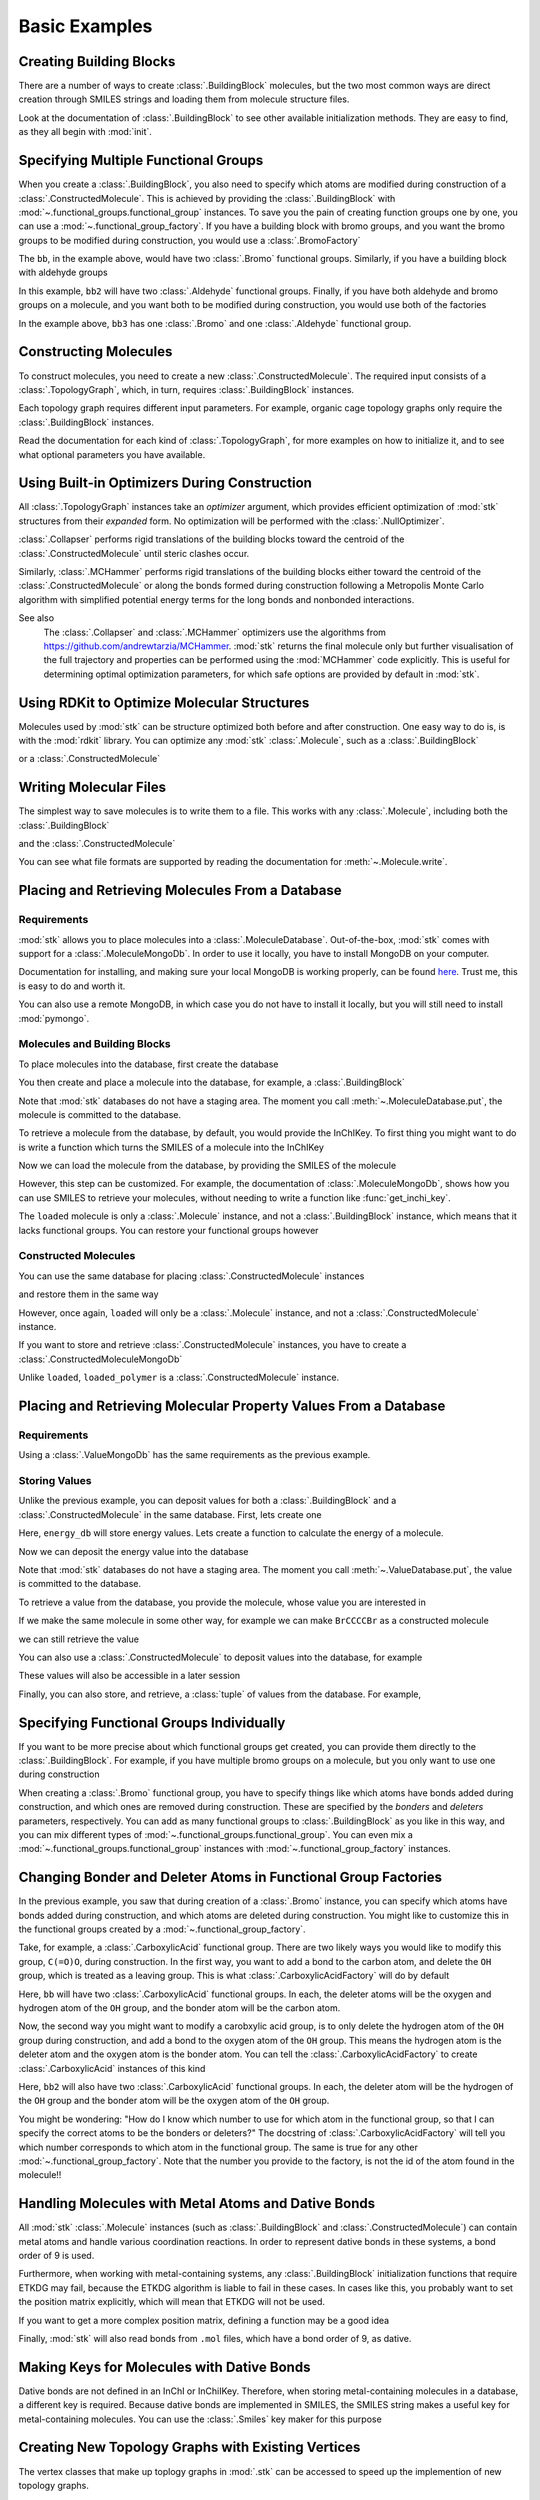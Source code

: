 ==============
Basic Examples
==============


Creating Building Blocks
========================

There are a number of ways to create :class:`.BuildingBlock` molecules,
but the two most common ways are direct creation through SMILES
strings and loading them from molecule structure files.


.. testsetup:: creating-building-blocks

    import stk
    import os
    import pathlib

    path = pathlib.Path('path/to/file.mol')
    os.makedirs(path.parent, exist_ok=True)
    stk.MolWriter().write(
        molecule=stk.BuildingBlock('NCCCN'),
        path=str(path),
    )


.. testcode:: creating-building-blocks

    import stk

    bb1 = stk.BuildingBlock('NCCCN')
    bb2 = stk.BuildingBlock.init_from_file('path/to/file.mol')

.. testcode:: creating-building-blocks
    :hide:

    assert stk.Smiles().get_key(bb1) == 'NCCCN'
    assert stk.Smiles().get_key(bb2) == 'NCCCN'

.. testcleanup:: creating-building-blocks

    import shutil

    shutil.rmtree('path')

Look at the documentation of :class:`.BuildingBlock` to see other
available initialization methods. They are easy to find, as they all
begin with :mod:`init`.

Specifying Multiple Functional Groups
=====================================

When you create a :class:`.BuildingBlock`, you also need to specify
which atoms are modified during construction of a
:class:`.ConstructedMolecule`. This is achieved by providing the
:class:`.BuildingBlock` with
:mod:`~.functional_groups.functional_group` instances. To save you
the pain of creating function groups one by one, you can use a
:mod:`~.functional_group_factory`. If you have a building block
with bromo groups, and you want the bromo groups to be modified
during construction, you would use a :class:`.BromoFactory`

.. testcode:: specifying-multiple-functional-groups

    import stk

    bb = stk.BuildingBlock('BrCCCBr', [stk.BromoFactory()])

.. testcode:: specifying-multiple-functional-groups
    :hide:

    assert all(
        isinstance(fg, stk.Bromo) for fg in bb.get_functional_groups()
    )
    assert bb.get_num_functional_groups() == 2

The ``bb``, in the example above, would have two :class:`.Bromo`
functional groups. Similarly, if you have a building block with
aldehyde groups

.. testcode:: specifying-multiple-functional-groups

    bb2 = stk.BuildingBlock('O=CCCC=O', [stk.AldehydeFactory()])

.. testcode:: specifying-multiple-functional-groups
    :hide:

    assert all(
        isinstance(fg, stk.Aldehyde)
        for fg in bb2.get_functional_groups()
    )
    assert bb2.get_num_functional_groups() == 2

In this example, ``bb2`` will have two :class:`.Aldehyde` functional
groups. Finally, if you have both aldehyde and bromo groups on a
molecule, and you want both to be modified during construction,
you would use both of the factories

.. testcode:: specifying-multiple-functional-groups

    bb3 = stk.BuildingBlock(
        smiles='O=CCCBr',
        functional_groups=[stk.AldehydeFactory(), stk.BromoFactory()],
    )

.. testcode:: specifying-multiple-functional-groups
    :hide:

    assert (
        set(map(type, bb3.get_functional_groups()))
        == {stk.Aldehyde, stk.Bromo}
    )

In the example above, ``bb3`` has one :class:`.Bromo` and one
:class:`.Aldehyde` functional group.

Constructing Molecules
======================

To construct molecules, you need to create a new
:class:`.ConstructedMolecule`. The required input consists of
a :class:`.TopologyGraph`, which, in turn,  requires
:class:`.BuildingBlock` instances.

.. testcode:: constructing-molecules

    import stk

    # React the amine functional groups during construction.
    bb1 = stk.BuildingBlock('NCCN', [stk.PrimaryAminoFactory()])
    # React the aldehyde functional groups during construction.
    bb2 = stk.BuildingBlock('O=CCCC=O', [stk.AldehydeFactory()])
    # Build a polymer.
    polymer = stk.ConstructedMolecule(
        topology_graph=stk.polymer.Linear(
            building_blocks=(bb1, bb2),
            repeating_unit='AB',
            num_repeating_units=12,
        ),
    )

    # Build a longer polymer.
    longer = stk.ConstructedMolecule(
        topology_graph=stk.polymer.Linear(
            building_blocks=(bb1, bb2),
            repeating_unit='AB',
            num_repeating_units=23,
        ),
    )


.. testcode:: constructing-molecules
    :hide:

    assert polymer.get_num_building_block(bb1) == 12
    assert polymer.get_num_building_block(bb2) == 12
    assert longer.get_num_building_block(bb1) == 23
    assert longer.get_num_building_block(bb2) == 23

Each topology graph requires different input parameters.
For example, organic cage topology graphs only require the
:class:`.BuildingBlock` instances.

.. testcode:: constructing-molecules

    # The cage requires a building block with 3 functional groups.
    cage_bb2 = stk.BuildingBlock(
        smiles='O=CC(C=O)CC=O',
        functional_groups=[stk.AldehydeFactory()],
    )
    cage = stk.ConstructedMolecule(
        topology_graph=stk.cage.FourPlusSix((bb1, cage_bb2)),
    )


.. testcode:: constructing-molecules
    :hide:

    assert cage.get_num_building_block(bb1) == 6
    assert cage.get_num_building_block(cage_bb2) == 4


Read the documentation for each kind of :class:`.TopologyGraph`, for
more examples on how to initialize it, and to see what optional
parameters you have available.

Using Built-in Optimizers During Construction
=============================================

All :class:`.TopologyGraph` instances take an `optimizer` argument,
which provides efficient optimization of :mod:`stk` structures from
their `expanded` form. No optimization will be performed with the
:class:`.NullOptimizer`.

:class:`.Collapser` performs rigid translations of the building blocks
toward the centroid of the :class:`.ConstructedMolecule` until steric
clashes occur.

.. testcode:: using-built-in-optimizers-during-construction

    import stk

    bb1 = stk.BuildingBlock('NCCN', [stk.PrimaryAminoFactory()])
    bb2 = stk.BuildingBlock('O=CCCC=O', [stk.AldehydeFactory()])
    polymer = stk.ConstructedMolecule(
        topology_graph=stk.polymer.Linear(
            building_blocks=(bb1, bb2),
            repeating_unit='AB',
            num_repeating_units=3,
            optimizer=stk.Collapser(),
        ),
    )

.. testcode:: using-built-in-optimizers-during-construction
    :hide:

    assert polymer.get_num_building_block(bb1) == 3
    assert polymer.get_num_building_block(bb2) == 3

Similarly, :class:`.MCHammer` performs rigid translations of the
building blocks either toward the centroid of the
:class:`.ConstructedMolecule` or along the bonds formed during
construction following a Metropolis Monte Carlo algorithm with
simplified potential energy terms for the long bonds and nonbonded
interactions.

.. testcode:: using-built-in-optimizers-during-construction

    polymer2 = stk.ConstructedMolecule(
        topology_graph=stk.polymer.Linear(
            building_blocks=(bb1, bb2),
            repeating_unit='AB',
            num_repeating_units=3,
            optimizer=stk.MCHammer(num_steps=1500, step_size=0.15),
        ),
    )

.. testcode:: using-built-in-optimizers-during-construction
    :hide:

    assert polymer.get_num_building_block(bb1) == 3
    assert polymer.get_num_building_block(bb2) == 3

See also
    The :class:`.Collapser` and :class:`.MCHammer` optimizers use the
    algorithms from https://github.com/andrewtarzia/MCHammer.
    :mod:`stk` returns the final molecule only but further visualisation of
    the full trajectory and properties can be performed
    using the :mod:`MCHammer` code explicitly. This is useful for
    determining optimal optimization parameters, for which safe options
    are provided by default in :mod:`stk`.

Using RDKit to Optimize Molecular Structures
============================================

Molecules used by :mod:`stk` can be structure optimized both before and
after construction. One easy way to do is, is with the
:mod:`rdkit` library. You can optimize any :mod:`stk`
:class:`.Molecule`, such as a :class:`.BuildingBlock`

.. testcode:: using-rdkit-to-optimize-molecular-structures

    import stk
    import rdkit.Chem.AllChem as rdkit

    bb = stk.BuildingBlock('BrCCBr', [stk.BromoFactory()])

    # Optimize with the MMFF force field.

    rdkit_bb = bb.to_rdkit_mol()
    rdkit.SanitizeMol(rdkit_bb)
    rdkit.MMFFOptimizeMolecule(rdkit_bb)

    # stk molecules are immutable. with_position_matrix returns a
    # a clone, holding the new position matrix.
    bb = bb.with_position_matrix(
        position_matrix=rdkit_bb.GetConformer().GetPositions(),
    )

.. testcode:: using-rdkit-to-optimize-molecular-structures
   :hide:

   import numpy as np

   assert np.all(np.equal(
        bb.get_position_matrix(),
        rdkit_bb.GetConformer().GetPositions(),
    ))

or a :class:`.ConstructedMolecule`

.. testcode:: using-rdkit-to-optimize-molecular-structures

    polymer = stk.ConstructedMolecule(
        topology_graph=stk.polymer.Linear((bb, ), 'A', 15),
    )

    # Optimize with the MMFF force field.

    rdkit_polymer = polymer.to_rdkit_mol()
    rdkit.SanitizeMol(rdkit_polymer)
    rdkit.MMFFOptimizeMolecule(rdkit_polymer)

    # stk molecules are immutable. with_position_matrix returns a
    # a clone, holding the new position matrix.
    polymer = polymer.with_position_matrix(
        position_matrix=rdkit_polymer.GetConformer().GetPositions(),
    )

.. testcode:: using-rdkit-to-optimize-molecular-structures
    :hide:

    assert np.all(np.equal(
        polymer.get_position_matrix(),
        rdkit_polymer.GetConformer().GetPositions(),
    ))

Writing Molecular Files
=======================

The simplest way to save molecules is to write them to a file.
This works with any :class:`.Molecule`, including both the
:class:`.BuildingBlock`

.. testcode:: writing-molecular-files

    import stk

    bb = stk.BuildingBlock(
        smiles='ICCBr',
        functional_groups=[stk.BromoFactory(), stk.IodoFactory()],
    )
    bb.write('bb.mol')

.. testcode:: writing-molecular-files
    :hide:

    _loaded_bb = stk.BuildingBlock.init_from_file('bb.mol')
    assert stk.Smiles().get_key(_loaded_bb) == 'BrCCI'


and the :class:`.ConstructedMolecule`

.. testcode:: writing-molecular-files

    polymer = stk.ConstructedMolecule(
        topology_graph=stk.polymer.Linear((bb, ), 'A', 10),
    )
    polymer.write('polymer.mol')


.. testcode:: writing-molecular-files
    :hide:

    _loaded_polymer = stk.BuildingBlock.init_from_file('polymer.mol')
    assert (
        stk.Smiles().get_key(_loaded_polymer) == 'Br' + 'CC' * 10 + 'I'
    )

.. testcleanup:: writing-molecular-files

    import os

    os.remove('bb.mol')
    os.remove('polymer.mol')

You can see what file formats are supported by reading the
documentation for :meth:`~.Molecule.write`.

.. _placing-and-retrieving-molecules-from-a-database:

Placing and Retrieving Molecules From a Database
================================================

Requirements
------------

:mod:`stk` allows you to place molecules into a
:class:`.MoleculeDatabase`. Out-of-the-box, :mod:`stk` comes
with support for a :class:`.MoleculeMongoDb`. In order to use it
locally, you have to install MongoDB on your computer.

Documentation for installing, and making sure your local MongoDB is
working properly, can be found here__. Trust me, this is easy to do
and worth it.

__ https://docs.mongodb.com/manual/installation/

You can also use a remote MongoDB, in which case you do not have to
install it locally, but you will still need to install
:mod:`pymongo`.

Molecules and Building Blocks
-----------------------------

To place molecules into the database, first create the database

.. testsetup:: placing-and-retrieving-molecules-from-a-database

    import stk

    # Change the default database used, so that when a developer runs
    # the doctests locally, their "stk" database is not contaminated.
    _test_database = '_stk_doctest_database'
    _old_molecule_init = stk.MoleculeMongoDb
    stk.MoleculeMongoDb = lambda mongo_client: _old_molecule_init(
        mongo_client=mongo_client,
        database=_test_database,
    )
    _old_constructed_molecule_init = stk.ConstructedMoleculeMongoDb
    stk.ConstructedMoleculeMongoDb = lambda mongo_client: (
        _old_constructed_molecule_init(
            mongo_client=mongo_client,
            database=_test_database,
        )
    )

    # Change the database MongoClient will connect to.

    import os
    import pymongo

    _mongo_client = pymongo.MongoClient
    _mongodb_uri = os.environ.get(
        'MONGODB_URI',
        'mongodb://localhost:27017/'
    )
    pymongo.MongoClient = lambda: _mongo_client(_mongodb_uri)

.. testcode:: placing-and-retrieving-molecules-from-a-database

    import stk
    import pymongo

    # Connect to a MongoDB. This example connects to a local
    # MongoDB, but you can connect to a remote DB too with
    # MongoClient() - read the documentation for pymongo to see how
    # to do that.
    client = pymongo.MongoClient()
    db = stk.MoleculeMongoDb(client)

You then create and place a molecule into the database,
for example, a :class:`.BuildingBlock`

.. testcode:: placing-and-retrieving-molecules-from-a-database

    bb = stk.BuildingBlock('BrCCBr', [stk.BromoFactory()])
    # Note that as soon as put() is called, the molecule is placed
    # into permanent storage.
    db.put(bb)

Note that :mod:`stk` databases do not have a staging area. The
moment you call :meth:`~.MoleculeDatabase.put`, the molecule is
committed to the database.

To retrieve a molecule from the database, by default, you would
provide the InChIKey. To first thing you might want to do is write a
function which turns the SMILES of a molecule into the InChIKey

.. testcode:: placing-and-retrieving-molecules-from-a-database

    import rdkit.Chem.AllChem as rdkit

    def get_inchi_key(smiles):
        return rdkit.MolToInchiKey(rdkit.MolFromSmiles(smiles))

Now we can load the molecule from the database, by providing the
SMILES of the molecule

.. testcode:: placing-and-retrieving-molecules-from-a-database

    loaded = db.get({
        'InChIKey': get_inchi_key('BrCCBr'),
    })

.. testcode:: placing-and-retrieving-molecules-from-a-database
    :hide:

    _smiles = stk.Smiles()
    assert _smiles.get_key(bb) == _smiles.get_key(loaded)

However, this step can be customized. For example, the documentation of
:class:`.MoleculeMongoDb`, shows how you can use SMILES to retrieve
your molecules, without needing to write a function like
:func:`get_inchi_key`.

The ``loaded`` molecule is only a :class:`.Molecule` instance,
and not a :class:`.BuildingBlock` instance, which means that it lacks
functional groups. You can restore your functional groups however

.. testcode:: placing-and-retrieving-molecules-from-a-database

    loaded_bb = stk.BuildingBlock.init_from_molecule(
        molecule=loaded,
        functional_groups=[stk.BromoFactory()],
    )

.. testcode:: placing-and-retrieving-molecules-from-a-database
    :hide:

    assert all(
        isinstance(fg, stk.Bromo)
        for fg in loaded_bb.get_functional_groups()
    )
    assert loaded_bb.get_num_functional_groups() == 2

Constructed Molecules
---------------------

You can use the same database for placing
:class:`.ConstructedMolecule` instances

.. testcode:: placing-and-retrieving-molecules-from-a-database

    polymer = stk.ConstructedMolecule(
        topology_graph=stk.polymer.Linear((bb, ), 'A', 2),
    )
    db.put(polymer)

and restore them in the same way

.. testcode:: placing-and-retrieving-molecules-from-a-database

    loaded = db.get({
        'InChIKey': get_inchi_key('BrCCCCBr'),
    })


.. testcode:: placing-and-retrieving-molecules-from-a-database
    :hide:

    _smiles = stk.Smiles()
    assert _smiles.get_key(polymer) == _smiles.get_key(loaded)

However, once again, ``loaded`` will only be a :class:`.Molecule`
instance, and not a :class:`.ConstructedMolecule` instance.

If you want to store and retrieve :class:`.ConstructedMolecule`
instances, you have to create a :class:`.ConstructedMoleculeMongoDb`

.. testcode:: placing-and-retrieving-molecules-from-a-database

    constructed_db = stk.ConstructedMoleculeMongoDb(client)
    constructed_db.put(polymer)
    loaded_polymer = constructed_db.get({
        'InChIKey': get_inchi_key('BrCCCCBr'),
    })

.. testcode:: placing-and-retrieving-molecules-from-a-database
    :hide:

    assert _smiles.get_key(polymer) == _smiles.get_key(loaded_polymer)

.. testcleanup:: placing-and-retrieving-molecules-from-a-database

    stk.MoleculeMongoDb = _old_molecule_init
    stk.ConstructedMoleculeMongoDb = _old_constructed_molecule_init
    pymongo.MongoClient().drop_database(_test_database)
    pymongo.MongoClient = _mongo_client

Unlike ``loaded``, ``loaded_polymer`` is a
:class:`.ConstructedMolecule` instance.

Placing and Retrieving Molecular Property Values From a Database
================================================================

Requirements
------------

Using a :class:`.ValueMongoDb` has the same requirements as the
previous example.

Storing Values
--------------

Unlike the previous example, you can deposit values for both
a :class:`.BuildingBlock` and a :class:`.ConstructedMolecule` in the
same database. First, lets create one

.. testsetup:: placing-and-retrieving-molecular-property-values

    import stk

    # Change the default database used, so that when a developer runs
    # the doctests locally, their "stk" database is not contaminated.
    _test_database = '_stk_doctest_database'
    _old_value_init = stk.ValueMongoDb
    stk.ValueMongoDb = lambda mongo_client, collection: (
        _old_value_init(
            mongo_client=mongo_client,
            collection=collection,
            database=_test_database,
        )
    )

    # Change the database MongoClient will connect to.

    import os
    import pymongo

    _mongo_client = pymongo.MongoClient
    _mongodb_uri = os.environ.get(
        'MONGODB_URI',
        'mongodb://localhost:27017/'
    )
    pymongo.MongoClient = lambda: _mongo_client(_mongodb_uri)

.. testcode:: placing-and-retrieving-molecular-property-values

    import stk
    import pymongo

    # Connect to a MongoDB. This example connects to a local
    # MongoDB, but you can connect to a remote DB too with
    # MongoClient() - read the documentation for pymongo to see how
    # to do that.
    client = pymongo.MongoClient()

    # You have to choose name for your collection.
    energy_db = stk.ValueMongoDb(client, 'energy')

Here, ``energy_db`` will store energy values. Lets create a function
to calculate the energy of a molecule.

.. testcode:: placing-and-retrieving-molecular-property-values

    import rdkit.Chem.AllChem as rdkit

    def get_energy(molecule):
        rdkit_molecule = molecule.to_rdkit_mol()
        rdkit.SanitizeMol(rdkit_molecule)
        ff = rdkit.UFFGetMoleculeForceField(rdkit_molecule)
        return ff.CalcEnergy()

Now we can deposit the energy value into the database

.. testcode:: placing-and-retrieving-molecular-property-values

    bb = stk.BuildingBlock('BrCCCCBr')
    # Note that as soon as put() is called, the value is placed into
    # permanent storage.
    energy_db.put(bb, get_energy(bb))

Note that :mod:`stk` databases do not have a staging area. The
moment you call :meth:`~.ValueDatabase.put`, the value is
committed to the database.

To retrieve a value from the database, you provide the molecule,
whose value you are interested in

.. testcode:: placing-and-retrieving-molecular-property-values

    energy = energy_db.get(bb)

.. testcode:: placing-and-retrieving-molecular-property-values
    :hide:

    assert energy == get_energy(bb)

If we make the same molecule in some other way, for example we
can make ``BrCCCCBr`` as a constructed molecule

.. testcode:: placing-and-retrieving-molecular-property-values

    polymer = stk.ConstructedMolecule(
        topology_graph=stk.polymer.Linear(
            building_blocks=(
                stk.BuildingBlock('BrCCBr', [stk.BromoFactory()]),
            ),
            repeating_unit='A',
            num_repeating_units=2,
        ),
    )

we can still retrieve the value

.. testcode:: placing-and-retrieving-molecular-property-values

    # You get the correct energy out, because polymer and bb are
    # actually the same molecule.
    bb_energy = energy_db.get(polymer)

.. testcode:: placing-and-retrieving-molecular-property-values
    :hide:

    assert bb_energy == get_energy(bb)

You can also use a :class:`.ConstructedMolecule` to deposit values
into the database, for example

.. testcode:: placing-and-retrieving-molecular-property-values

    atom_count_db = stk.ValueMongoDb(client, 'atom_counts')
    atom_count_db.put(polymer, polymer.get_num_atoms())

.. testcode:: placing-and-retrieving-molecular-property-values
    :hide:

    assert atom_count_db.get(polymer) == polymer.get_num_atoms()

These values will also be accessible in a later session

.. testcode:: placing-and-retrieving-molecular-property-values

    # Assume this a new Python session.
    import stk
    import pymongo


    client = pymongo.MongoClient()
    energy_db = stk.ValueMongoDb(client, 'energy')
    atom_count_db = stk.ValueMongoDb(client, 'atom_counts')

    bb = stk.BuildingBlock('BrCCCCBr')
    bb_energy = energy_db.get(bb)
    bb_atom_count = atom_count_db.get(bb)

.. testcode:: placing-and-retrieving-molecular-property-values
    :hide:

    assert bb_energy == energy
    assert bb_atom_count == polymer.get_num_atoms()

Finally, you can also store, and retrieve, a :class:`tuple` of values
from the database. For example,

.. testcode:: placing-and-retrieving-molecular-property-values

    centroid_db = stk.ValueMongoDb(client, 'centroids')
    # Centroid is a position, and therefore a tuple of 3 floats.
    centroid_db.put(bb, tuple(bb.get_centroid()))

    # Retrieve the centroid.
    centroid = centroid_db.get(bb)

.. testcode:: placing-and-retrieving-molecular-property-values
    :hide:

    import numpy as np

    assert np.all(np.equal(centroid, bb.get_centroid()))

.. testcleanup:: placing-and-retrieving-molecular-property-values

    stk.ValueMongoDb = _old_value_init
    pymongo.MongoClient().drop_database(_test_database)
    pymongo.MongoClient = _mongo_client

Specifying Functional Groups Individually
=========================================

If you want to be more precise about which functional groups get
created, you can provide them directly to the :class:`.BuildingBlock`.
For example, if you have multiple bromo groups on a molecule, but
you only want to use one during construction

.. testcode:: specifying-functional-groups-individually

    import stk

    bb = stk.BuildingBlock(
        smiles='BrCCCBr',
        functional_groups=[
            stk.Bromo(
                # The number is the atom's id.
                bromine=stk.Br(0),
                atom=stk.C(1),
                # bonders are atoms which have bonds added during
                # construction.
                bonders=(stk.C(1), ),
                # deleters are atoms which are deleted during
                # construction.
                deleters=(stk.Br(0), ),
            ),
        ],
    )

.. testcode:: specifying-functional-groups-individually
    :hide:

    _fg, = bb.get_functional_groups()
    assert type(_fg) is stk.Bromo
    assert set(_fg.get_atom_ids()) == {0, 1}

When creating a :class:`.Bromo` functional group, you have to
specify things like which atoms have bonds added during construction,
and which ones are removed during construction. These are specified by
the `bonders` and `deleters` parameters, respectively. You can add
as many functional groups to :class:`.BuildingBlock` as you like
in this way, and you can mix different types of
:mod:`~.functional_groups.functional_group`. You can even mix
a :mod:`~.functional_groups.functional_group` instances with
:mod:`~.functional_group_factory` instances.

Changing Bonder and Deleter Atoms in Functional Group Factories
===============================================================

In the previous example, you saw that during creation of a
:class:`.Bromo` instance, you can specify which atoms have bonds
added during construction, and which atoms are deleted during
construction. You might like to customize this in the functional groups
created by a :mod:`~.functional_group_factory`.

Take, for example, a :class:`.CarboxylicAcid` functional group. There
are two likely ways you would like to modify
this group, ``C(=O)O``, during construction. In the first way, you want
to add a bond to the carbon atom, and delete the ``OH`` group, which is
treated as a leaving group. This is what
:class:`.CarboxylicAcidFactory` will do by default

.. testcode:: changing-bonder-and-deleter-atoms-in-fg-factories

    import stk

    bb = stk.BuildingBlock(
        smiles='O=C(O)CCC(=O)O',
        functional_groups=[stk.CarboxylicAcidFactory()],
    )

.. testcode:: changing-bonder-and-deleter-atoms-in-fg-factories
    :hide:

    for _fg in bb.get_functional_groups():
        assert isinstance(_fg, stk.CarboxylicAcid)

        _bonder, = _fg.get_bonders()
        assert isinstance(_bonder, stk.C)

        _deleter1, _deleter2 = _fg.get_deleters()
        assert type(_deleter1) is not type(_deleter2)
        assert {type(_deleter1), type(_deleter2)} == {stk.O, stk.H}

Here, ``bb`` will have two :class:`.CarboxylicAcid` functional groups.
In each, the deleter atoms will be the oxygen and hydrogen atom of
the ``OH`` group, and the bonder atom will be the carbon atom.

Now, the second way you might want to modify a carobxylic acid group,
is to only delete the hydrogen atom of the ``OH`` group during
construction, and add a bond to the oxygen atom of the
``OH`` group. This means the hydrogen atom is the deleter atom and
the oxygen atom is the bonder atom. You can tell the
:class:`.CarboxylicAcidFactory` to create :class:`.CarboxylicAcid`
instances of this kind

.. testcode:: changing-bonder-and-deleter-atoms-in-fg-factories

    bb2 = stk.BuildingBlock(
        smiles='O=C(O)CCC(=O)O',
        functional_groups=[
            stk.CarboxylicAcidFactory(
                # Atom number 3 corresponds to the OH oxygen atom in a
                # carboxylic acid group. THIS IS NOT THE ATOM'S ID IN
                # THE MOLECULE.
                bonders=(3, ),
                # Atom number 4 corresponds to the hydrogen atom in a
                # carboxylic acid group. THIS IS NOT THE ATOM'S ID IN
                # THE MOLECULE.
                deleters=(4, ),
            ),
        ],
    )

.. testcode:: changing-bonder-and-deleter-atoms-in-fg-factories
    :hide:

    for _fg in bb2.get_functional_groups():
        assert isinstance(_fg, stk.CarboxylicAcid)

        _bonder, = _fg.get_bonders()
        assert isinstance(_bonder, stk.O)

        _deleter, = _fg.get_deleters()
        assert isinstance(_deleter, stk.H)

Here, ``bb2`` will also have two :class:`.CarboxylicAcid` functional
groups. In each, the deleter atom will be the hydrogen of the
``OH`` group and the bonder atom will be the oxygen atom of the
``OH`` group.

You might be wondering: "How do I know which number to use for
which atom in the functional group, so that I can specify the correct
atoms to be the bonders or deleters?" The docstring of
:class:`.CarboxylicAcidFactory` will tell you which number corresponds
to which atom in the functional group. The same is true for any
other :mod:`~.functional_group_factory`. Note that the number you
provide to the factory, is not the id of the atom found in the
molecule!!

Handling Molecules with Metal Atoms and Dative Bonds
====================================================

All :mod:`stk` :class:`.Molecule` instances (such as
:class:`.BuildingBlock` and :class:`.ConstructedMolecule`) can contain
metal atoms and handle various coordination reactions.
In order to represent dative bonds in these systems, a bond order of
9 is used.

Furthermore, when working with metal-containing systems, any
:class:`.BuildingBlock` initialization functions that require ETKDG
may fail, because the ETKDG algorithm is liable to fail in these cases.
In cases like this, you probably want to set the position matrix
explicitly, which will mean that ETKDG will not be used.

.. testcode:: handling-molecules-with-metal-atoms-and-dative-bonds

    import stk

    bb = stk.BuildingBlock('[Fe+2]', position_matrix=[[0., 0., 0.]])

.. testcode:: handling-molecules-with-metal-atoms-and-dative-bonds
    :hide:

    import numpy as np

    assert stk.Smiles().get_key(bb) == '[Fe+2]'
    assert np.all(np.equal(
        bb.get_position_matrix(),
        [[0., 0., 0.]]
    ))


If you want to get a more complex position matrix, defining a
function may be a good idea

.. testcode:: handling-molecules-with-metal-atoms-and-dative-bonds

    import rdkit.Chem.AllChem as rdkit


    def get_position_matrix(smiles):
        molecule = rdkit.AddHs(rdkit.MolFromSmiles(smiles))
        rdkit.EmbedMolecule(molecule, randomSeed=12)
        rdkit.UFFOptimizeMolecule(molecule)
        return molecule.GetConformer().GetPositions()


    smiles = 'CCCO->[Fe+2]'
    bb2 = stk.BuildingBlock(
        smiles=smiles,
        position_matrix=get_position_matrix(smiles),
    )

.. testcode:: handling-molecules-with-metal-atoms-and-dative-bonds
    :hide:

    assert stk.Smiles().get_key(bb2) == smiles
    assert np.all(np.equal(
        bb2.get_position_matrix(),
        get_position_matrix(smiles),
    ))


Finally, :mod:`stk` will also read bonds from ``.mol`` files,
which have a bond order of 9, as dative.

Making Keys for Molecules with Dative Bonds
===========================================

Dative bonds are not defined in an InChI or InChiIKey.
Therefore, when storing metal-containing molecules in a
database, a different key is required. Because dative bonds are
implemented in SMILES, the SMILES string makes a
useful key for metal-containing molecules. You can use the
:class:`.Smiles` key maker for this purpose

.. testsetup:: making-keys-for-molecules-with-dative-bonds

    import stk

    # Change the default database used, so that when a developer runs
    # the doctests locally, their "stk" database is not contaminated.
    _test_database = '_stk_doctest_database'
    _old_molecule_init = stk.MoleculeMongoDb
    stk.MoleculeMongoDb = lambda mongo_client, jsonizer: (
        _old_molecule_init(
            mongo_client=mongo_client,
            jsonizer=jsonizer,
            database=_test_database,
        )
    )

    # Change the database MongoClient will connect to.

    import os
    import pymongo

    _mongo_client = pymongo.MongoClient
    _mongodb_uri = os.environ.get(
        'MONGODB_URI',
        'mongodb://localhost:27017/'
    )
    pymongo.MongoClient = lambda: _mongo_client(_mongodb_uri)

.. testcode:: making-keys-for-molecules-with-dative-bonds

    import stk
    import pymongo

    db = stk.MoleculeMongoDb(
        mongo_client=pymongo.MongoClient(),
        jsonizer=stk.MoleculeJsonizer(
            key_makers=(stk.Smiles(), ),
        ),
    )
    bb = stk.BuildingBlock('BrO->[Fe+2]')
    db.put(bb)
    # Use the Smiles() key maker to get the retrieval SMILES,
    # to make sure it has canonical atom ordering.
    canonical_smiles = stk.Smiles().get_key(bb)
    retrieved_bb = db.get({'SMILES': canonical_smiles})

.. testcode:: making-keys-for-molecules-with-dative-bonds
    :hide:

    _smiles = stk.Smiles()
    assert _smiles.get_key(bb) == _smiles.get_key(retrieved_bb)

.. testcleanup:: making-keys-for-molecules-with-dative-bonds

    pymongo.MongoClient().drop_database(_test_database)
    stk.MoleculeMongoDb = _old_molecule_init
    pymongo.MongoClient = _mongo_client

Creating New Topology Graphs with Existing Vertices
===================================================

The vertex classes that make up toplogy graphs in :mod:`.stk` can be
accessed to speed up the implemention of new topology graphs.

.. testcode:: creating-new-topology-graphs-with-existing-vertices

    import stk

    class NewCageTopology(stk.cage.Cage):

        _vertex_prototypes = (
            stk.cage.LinearVertex(0, [0, 0, 0]),
            stk.cage.LinearVertex(1, [0, 1, 0]),
        )

        # Define Edges below.
        _edge_prototypes = ()

    class NewMetalComplexTopology(stk.cage.Cage):

        _vertex_prototypes = (
            stk.metal_complex.MonoDentateLigandVertex(0, [1, 0, 0]),
            stk.metal_complex.MetalVertex(1, [0, 0, 0]),
            stk.metal_complex.MonoDentateLigandVertex(2, [-1, 0, 0]),
        )

        # Define Edges below.
        _edge_prototypes = ()


Extending stk
=============

There are a lot of ways to extend :mod:`stk`, for example by adding
new functional groups, topology graphs, mutation operations and so on.
However, because every part of :mod:`stk` is built around an abstract
base class, all you need to do is find the appropriate abstract base
class, and create a new subclass for it. The abstract base class
will provide documentation and examples on how to create a subclass.
You can easily find the abstract base classes by looking at the
sidebar.
